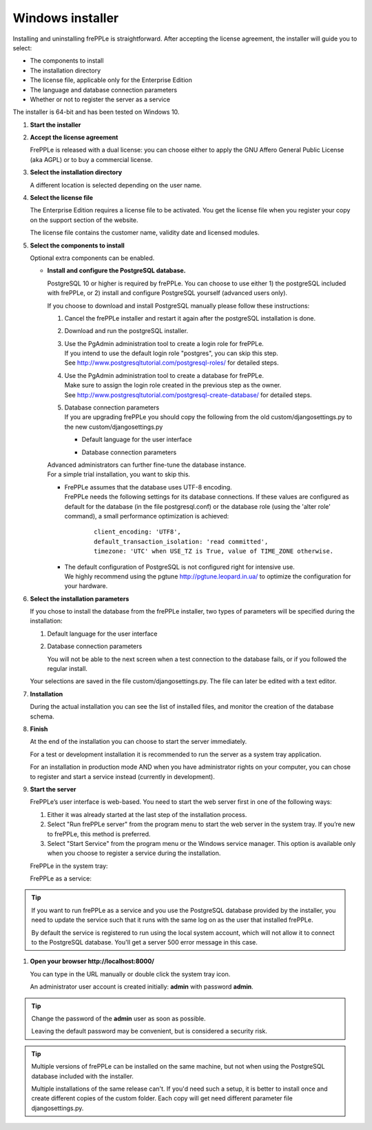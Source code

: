 =================
Windows installer
=================

Installing and uninstalling frePPLe is straightforward. After accepting the
license agreement, the installer will guide you to select:

* The components to install
* The installation directory
* The license file, applicable only for the Enterprise Edition
* The language and database connection parameters
* Whether or not to register the server as a service

The installer is 64-bit and has been tested on Windows 10.

#. **Start the installer**

   .. image:: _images/wininstall0.png

#. **Accept the license agreement**

   FrePPLe is released with a dual license: you can choose either to apply the
   GNU Affero General Public License (aka AGPL) or to buy a commercial license.

   .. image:: _images/wininstall1.png

#. **Select the installation directory**

   A different location is selected depending on the user name.

   .. image:: _images/wininstall3.png

#. **Select the license file**

   The Enterprise Edition requires a license file to be activated. You get the
   license file when you register your copy on the support section of the website.

   The license file contains the customer name, validity date and licensed modules.

   .. image:: _images/wininstall4.png

#. **Select the components to install**

   Optional extra components can be enabled.

   .. image:: _images/wininstall5.png

   - **Install and configure the PostgreSQL database.**

     PostgreSQL 10 or higher is required by frePPLe. You can choose to 
     use either 1) the postgreSQL included with frePPLe, or 2) install and configure
     PostgreSQL yourself (advanced users only).

     If you choose to download and install PostgreSQL manually please follow these instructions:

     #. Cancel the frePPLe installer and restart it again after the postgreSQL
        installation is done.

     #. Download and run the postgreSQL installer.

     #. | Use the PgAdmin administration tool to create a login role for frePPLe.
        | If you intend to use the default login role "postgres", you can skip this step.
        | See http://www.postgresqltutorial.com/postgresql-roles/ for detailed steps.

     #. | Use the PgAdmin administration tool to create a database for frePPLe.
        | Make sure to assign the login role created in the previous step as the owner.
        | See http://www.postgresqltutorial.com/postgresql-create-database/ for
           detailed steps.

     #. | Database connection parameters
        | If you are upgrading frePPLe you should copy the following from the
          old custom/djangosettings.py to the new custom/djangosettings.py

        - | Default language for the user interface
        - | Database connection parameters

     | Advanced administrators can further fine-tune the database instance.
     | For a simple trial installation, you want to skip this.

     - | FrePPLe assumes that the database uses UTF-8 encoding.
       | FrePPLe needs the following settings for its database connections. If these
         values are configured as default for the database (in the file postgresql.conf)
         or the database role (using the 'alter role' command), a small performance
         optimization is achieved:

        ::

            client_encoding: 'UTF8',
            default_transaction_isolation: 'read committed',
            timezone: 'UTC' when USE_TZ is True, value of TIME_ZONE otherwise.

     - | The default configuration of PostgreSQL is not configured right for
         intensive use.
       | We highly recommend using the pgtune http://pgtune.leopard.in.ua/ to 
         optimize the configuration for your hardware.

#. **Select the installation parameters**

   If you chose to install the database from the frePPLe installer,
   two types of parameters will be specified during the installation:

   #. Default language for the user interface

   #. Database connection parameters

      You will not be able to the next screen when a test connection to the
      database fails, or if you followed the regular install.

   .. image:: _images/wininstall6.png

   Your selections are saved in the file custom/djangosettings.py. The file can
   later be edited with a text editor.

#. **Installation**

   During the actual installation you can see the list of installed files, and
   monitor the creation of the database schema.

   .. image:: _images/wininstall7.png

#. **Finish**

   At the end of the installation you can choose to start the server immediately.

   For a test or development installation it is recommended to run the server as
   a system tray application.

   For an installation in production mode AND when you have administrator rights on
   your computer, you can chose to register and start a service instead (currently
   in development).

   .. image:: _images/wininstall8.png

#. **Start the server**

   FrePPLe’s user interface is web-based. You need to start the web server first
   in one of the following ways:

   #. Either it was already started at the last step of the installation process.

   #. Select "Run frePPLe server" from the program menu to start the web server
      in the system tray. If you’re new to frePPLe, this method is preferred.

   #. Select "Start Service" from the program menu or the Windows service manager.
      This option is available only when you choose to register a service during
      the installation.

   FrePPLe in the system tray:

   .. image:: _images/systemtray1.png

   .. image:: _images/systemtray2.png

   FrePPLe as a service:

   .. image:: _images/winservice.png

.. tip::

  If you want to run frePPLe as a service and you use the PostgreSQL database
  provided by the installer, you need to update the service such that it runs
  with the same log on as the user that installed frePPLe.
  
  By default the service is registered to run using the local system account, 
  which will not allow it to connect to the PostgreSQL database. You'll get a
  server 500 error message in this case.

#. **Open your browser http\://localhost:8000/**

   You can type in the URL manually or double click the system tray icon.

   An administrator user account is created initially: **admin** with password **admin**.

.. tip::

  Change the password of the **admin** user as soon as possible.

  Leaving the default password may be convenient, but is considered a security risk.

.. tip::

  Multiple versions of frePPLe can be installed on the same machine, but not when using the
  PostgreSQL database included with the installer.

  Multiple installations of the same release can't. If you'd need such a setup, it is better to
  install once and create different copies of the custom folder. Each copy will get need different
  parameter file djangosettings.py.
